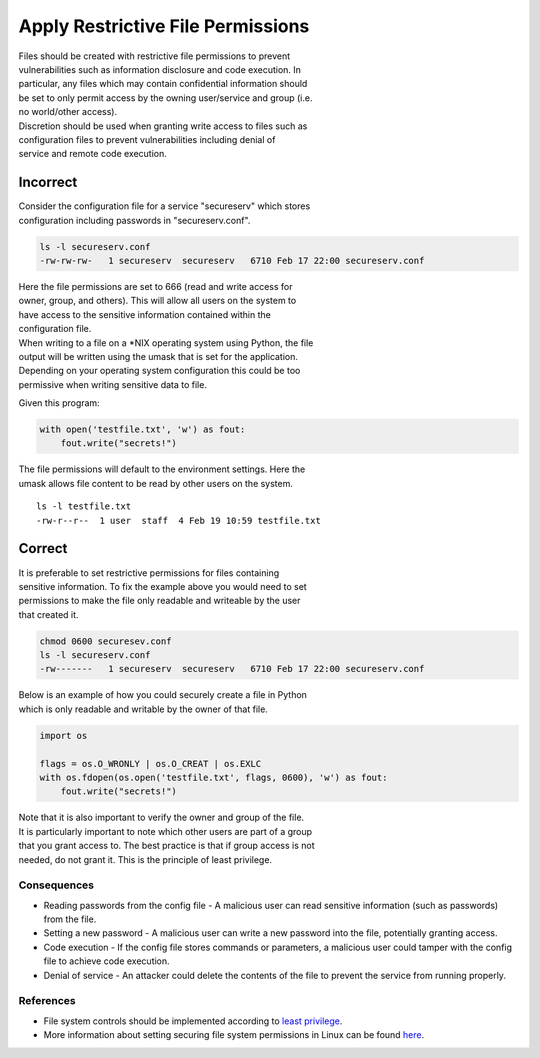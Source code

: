 Apply Restrictive File Permissions
==================================

| Files should be created with restrictive file permissions to prevent
| vulnerabilities such as information disclosure and code execution. In
| particular, any files which may contain confidential information
  should
| be set to only permit access by the owning user/service and group
  (i.e.
| no world/other access).

| Discretion should be used when granting write access to files such as
| configuration files to prevent vulnerabilities including denial of
| service and remote code execution.

Incorrect
~~~~~~~~~

| Consider the configuration file for a service "secureserv" which
  stores
| configuration including passwords in "secureserv.conf".

.. code:: sh

    ls -l secureserv.conf
    -rw-rw-rw-   1 secureserv  secureserv   6710 Feb 17 22:00 secureserv.conf

| Here the file permissions are set to 666 (read and write access for
| owner, group, and others). This will allow all users on the system to
| have access to the sensitive information contained within the
| configuration file.

| When writing to a file on a \*NIX operating system using Python, the
  file
| output will be written using the umask that is set for the
  application.
| Depending on your operating system configuration this could be too
| permissive when writing sensitive data to file.

Given this program:

.. code:: python

    with open('testfile.txt', 'w') as fout:
        fout.write("secrets!")

| The file permissions will default to the environment settings. Here
  the
| umask allows file content to be read by other users on the system.

::

    ls -l testfile.txt
    -rw-r--r--  1 user  staff  4 Feb 19 10:59 testfile.txt

Correct
~~~~~~~

| It is preferable to set restrictive permissions for files containing
| sensitive information. To fix the example above you would need to set
| permissions to make the file only readable and writeable by the user
| that created it.

.. code:: sh

    chmod 0600 securesev.conf
    ls -l secureserv.conf
    -rw-------   1 secureserv  secureserv   6710 Feb 17 22:00 secureserv.conf

| Below is an example of how you could securely create a file in Python
| which is only readable and writable by the owner of that file.

.. code:: python

    import os

    flags = os.O_WRONLY | os.O_CREAT | os.EXLC
    with os.fdopen(os.open('testfile.txt', flags, 0600), 'w') as fout:
        fout.write("secrets!")

| Note that it is also important to verify the owner and group of the
  file.
| It is particularly important to note which other users are part of a
  group
| that you grant access to. The best practice is that if group access is
  not
| needed, do not grant it. This is the principle of least privilege.

Consequences
------------

-  Reading passwords from the config file - A malicious user can read
   sensitive information (such as passwords) from the file.
-  Setting a new password - A malicious user can write a new password
   into the file, potentially granting access.
-  Code execution - If the config file stores commands or parameters, a
   malicious user could tamper with the config file to achieve code
   execution.
-  Denial of service - An attacker could delete the contents of the file
   to
   prevent the service from running properly.

References
----------

-  File system controls should be implemented according to `least
   privilege <http://en.wikipedia.org/wiki/Principle_of_least_privilege>`__.
-  More information about setting securing file system permissions in
   Linux can be found
   `here <http://www.linuxsecurity.com/docs/SecurityAdminGuide/SecurityAdminGuide-8.html>`__.
